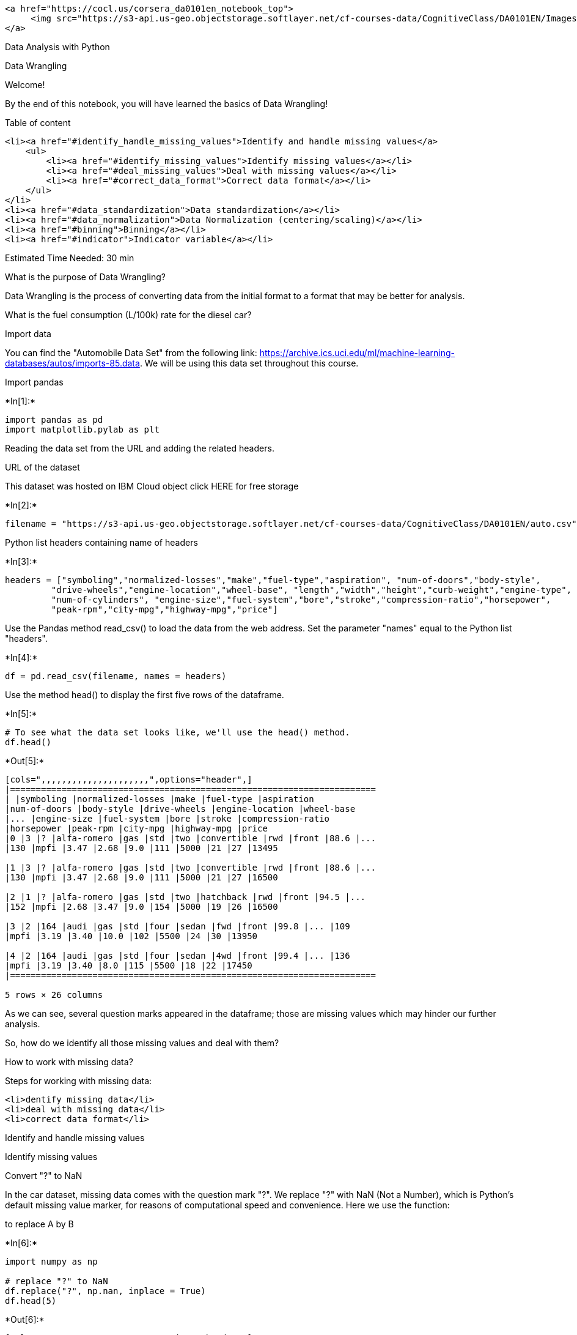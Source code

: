 
....
<a href="https://cocl.us/corsera_da0101en_notebook_top">
     <img src="https://s3-api.us-geo.objectstorage.softlayer.net/cf-courses-data/CognitiveClass/DA0101EN/Images/TopAd.png" width="750" align="center">
</a>
....

Data Analysis with Python

Data Wrangling

Welcome!

By the end of this notebook, you will have learned the basics of Data
Wrangling!

Table of content

....
<li><a href="#identify_handle_missing_values">Identify and handle missing values</a>
    <ul>
        <li><a href="#identify_missing_values">Identify missing values</a></li>
        <li><a href="#deal_missing_values">Deal with missing values</a></li>
        <li><a href="#correct_data_format">Correct data format</a></li>
    </ul>
</li>
<li><a href="#data_standardization">Data standardization</a></li>
<li><a href="#data_normalization">Data Normalization (centering/scaling)</a></li>
<li><a href="#binning">Binning</a></li>
<li><a href="#indicator">Indicator variable</a></li>
....

Estimated Time Needed: 30 min

What is the purpose of Data Wrangling?

Data Wrangling is the process of converting data from the initial format
to a format that may be better for analysis.

What is the fuel consumption (L/100k) rate for the diesel car?

Import data

You can find the "Automobile Data Set" from the following link:
https://archive.ics.uci.edu/ml/machine-learning-databases/autos/imports-85.data.
We will be using this data set throughout this course.

Import pandas


+*In[1]:*+
[source, ipython3]
----
import pandas as pd
import matplotlib.pylab as plt
----

Reading the data set from the URL and adding the related headers.

URL of the dataset

This dataset was hosted on IBM Cloud object click HERE for free storage


+*In[2]:*+
[source, ipython3]
----
filename = "https://s3-api.us-geo.objectstorage.softlayer.net/cf-courses-data/CognitiveClass/DA0101EN/auto.csv"
----

Python list headers containing name of headers


+*In[3]:*+
[source, ipython3]
----
headers = ["symboling","normalized-losses","make","fuel-type","aspiration", "num-of-doors","body-style",
         "drive-wheels","engine-location","wheel-base", "length","width","height","curb-weight","engine-type",
         "num-of-cylinders", "engine-size","fuel-system","bore","stroke","compression-ratio","horsepower",
         "peak-rpm","city-mpg","highway-mpg","price"]
----

Use the Pandas method read_csv() to load the data from the web address.
Set the parameter "names" equal to the Python list "headers".


+*In[4]:*+
[source, ipython3]
----
df = pd.read_csv(filename, names = headers)
----

Use the method head() to display the first five rows of the dataframe.


+*In[5]:*+
[source, ipython3]
----
# To see what the data set looks like, we'll use the head() method.
df.head()
----


+*Out[5]:*+
----
[cols=",,,,,,,,,,,,,,,,,,,,,",options="header",]
|=======================================================================
| |symboling |normalized-losses |make |fuel-type |aspiration
|num-of-doors |body-style |drive-wheels |engine-location |wheel-base
|... |engine-size |fuel-system |bore |stroke |compression-ratio
|horsepower |peak-rpm |city-mpg |highway-mpg |price
|0 |3 |? |alfa-romero |gas |std |two |convertible |rwd |front |88.6 |...
|130 |mpfi |3.47 |2.68 |9.0 |111 |5000 |21 |27 |13495

|1 |3 |? |alfa-romero |gas |std |two |convertible |rwd |front |88.6 |...
|130 |mpfi |3.47 |2.68 |9.0 |111 |5000 |21 |27 |16500

|2 |1 |? |alfa-romero |gas |std |two |hatchback |rwd |front |94.5 |...
|152 |mpfi |2.68 |3.47 |9.0 |154 |5000 |19 |26 |16500

|3 |2 |164 |audi |gas |std |four |sedan |fwd |front |99.8 |... |109
|mpfi |3.19 |3.40 |10.0 |102 |5500 |24 |30 |13950

|4 |2 |164 |audi |gas |std |four |sedan |4wd |front |99.4 |... |136
|mpfi |3.19 |3.40 |8.0 |115 |5500 |18 |22 |17450
|=======================================================================

5 rows × 26 columns
----

As we can see, several question marks appeared in the dataframe; those
are missing values which may hinder our further analysis.

So, how do we identify all those missing values and deal with them?

How to work with missing data?

Steps for working with missing data:

....
<li>dentify missing data</li>
<li>deal with missing data</li>
<li>correct data format</li>
....

Identify and handle missing values

Identify missing values

Convert "?" to NaN

In the car dataset, missing data comes with the question mark "?". We
replace "?" with NaN (Not a Number), which is Python's default missing
value marker, for reasons of computational speed and convenience. Here
we use the function:

to replace A by B


+*In[6]:*+
[source, ipython3]
----
import numpy as np

# replace "?" to NaN
df.replace("?", np.nan, inplace = True)
df.head(5)
----


+*Out[6]:*+
----
[cols=",,,,,,,,,,,,,,,,,,,,,",options="header",]
|=======================================================================
| |symboling |normalized-losses |make |fuel-type |aspiration
|num-of-doors |body-style |drive-wheels |engine-location |wheel-base
|... |engine-size |fuel-system |bore |stroke |compression-ratio
|horsepower |peak-rpm |city-mpg |highway-mpg |price
|0 |3 |NaN |alfa-romero |gas |std |two |convertible |rwd |front |88.6
|... |130 |mpfi |3.47 |2.68 |9.0 |111 |5000 |21 |27 |13495

|1 |3 |NaN |alfa-romero |gas |std |two |convertible |rwd |front |88.6
|... |130 |mpfi |3.47 |2.68 |9.0 |111 |5000 |21 |27 |16500

|2 |1 |NaN |alfa-romero |gas |std |two |hatchback |rwd |front |94.5 |...
|152 |mpfi |2.68 |3.47 |9.0 |154 |5000 |19 |26 |16500

|3 |2 |164 |audi |gas |std |four |sedan |fwd |front |99.8 |... |109
|mpfi |3.19 |3.40 |10.0 |102 |5500 |24 |30 |13950

|4 |2 |164 |audi |gas |std |four |sedan |4wd |front |99.4 |... |136
|mpfi |3.19 |3.40 |8.0 |115 |5500 |18 |22 |17450
|=======================================================================

5 rows × 26 columns
----

dentify_missing_values

Evaluating for Missing Data

The missing values are converted to Python's default. We use Python's
built-in functions to identify these missing values. There are two
methods to detect missing data:

....
<li><b>.isnull()</b></li>
<li><b>.notnull()</b></li>
....

The output is a boolean value indicating whether the value that is
passed into the argument is in fact missing data.


+*In[7]:*+
[source, ipython3]
----
missing_data = df.isnull()
missing_data.head(5)
----


+*Out[7]:*+
----
[cols=",,,,,,,,,,,,,,,,,,,,,",options="header",]
|=======================================================================
| |symboling |normalized-losses |make |fuel-type |aspiration
|num-of-doors |body-style |drive-wheels |engine-location |wheel-base
|... |engine-size |fuel-system |bore |stroke |compression-ratio
|horsepower |peak-rpm |city-mpg |highway-mpg |price
|0 |False |True |False |False |False |False |False |False |False |False
|... |False |False |False |False |False |False |False |False |False
|False

|1 |False |True |False |False |False |False |False |False |False |False
|... |False |False |False |False |False |False |False |False |False
|False

|2 |False |True |False |False |False |False |False |False |False |False
|... |False |False |False |False |False |False |False |False |False
|False

|3 |False |False |False |False |False |False |False |False |False |False
|... |False |False |False |False |False |False |False |False |False
|False

|4 |False |False |False |False |False |False |False |False |False |False
|... |False |False |False |False |False |False |False |False |False
|False
|=======================================================================

5 rows × 26 columns
----

"True" stands for missing value, while "False" stands for not missing
value.

Count missing values in each column

Using a for loop in Python, we can quickly figure out the number of
missing values in each column. As mentioned above, "True" represents a
missing value, "False" means the value is present in the dataset. In the
body of the for loop the method ".value_counts()" counts the number of
"True" values.


+*In[8]:*+
[source, ipython3]
----
for column in missing_data.columns.values.tolist():
    print(column)
    print (missing_data[column].value_counts())
    print("")    
----


+*Out[8]:*+
----
symboling
False    205
Name: symboling, dtype: int64

normalized-losses
False    164
True      41
Name: normalized-losses, dtype: int64

make
False    205
Name: make, dtype: int64

fuel-type
False    205
Name: fuel-type, dtype: int64

aspiration
False    205
Name: aspiration, dtype: int64

num-of-doors
False    203
True       2
Name: num-of-doors, dtype: int64

body-style
False    205
Name: body-style, dtype: int64

drive-wheels
False    205
Name: drive-wheels, dtype: int64

engine-location
False    205
Name: engine-location, dtype: int64

wheel-base
False    205
Name: wheel-base, dtype: int64

length
False    205
Name: length, dtype: int64

width
False    205
Name: width, dtype: int64

height
False    205
Name: height, dtype: int64

curb-weight
False    205
Name: curb-weight, dtype: int64

engine-type
False    205
Name: engine-type, dtype: int64

num-of-cylinders
False    205
Name: num-of-cylinders, dtype: int64

engine-size
False    205
Name: engine-size, dtype: int64

fuel-system
False    205
Name: fuel-system, dtype: int64

bore
False    201
True       4
Name: bore, dtype: int64

stroke
False    201
True       4
Name: stroke, dtype: int64

compression-ratio
False    205
Name: compression-ratio, dtype: int64

horsepower
False    203
True       2
Name: horsepower, dtype: int64

peak-rpm
False    203
True       2
Name: peak-rpm, dtype: int64

city-mpg
False    205
Name: city-mpg, dtype: int64

highway-mpg
False    205
Name: highway-mpg, dtype: int64

price
False    201
True       4
Name: price, dtype: int64

----

Based on the summary above, each column has 205 rows of data, seven
columns containing missing data:

....
<li>"normalized-losses": 41 missing data</li>
<li>"num-of-doors": 2 missing data</li>
<li>"bore": 4 missing data</li>
<li>"stroke" : 4 missing data</li>
<li>"horsepower": 2 missing data</li>
<li>"peak-rpm": 2 missing data</li>
<li>"price": 4 missing data</li>
....

Deal with missing data

How to deal with missing data?

....
<li>drop data<br>
    a. drop the whole row<br>
    b. drop the whole column
</li>
<li>replace data<br>
    a. replace it by mean<br>
    b. replace it by frequency<br>
    c. replace it based on other functions
</li>
....

Whole columns should be dropped only if most entries in the column are
empty. In our dataset, none of the columns are empty enough to drop
entirely. We have some freedom in choosing which method to replace data;
however, some methods may seem more reasonable than others. We will
apply each method to many different columns:

Replace by mean:

....
<li>"normalized-losses": 41 missing data, replace them with mean</li>
<li>"stroke": 4 missing data, replace them with mean</li>
<li>"bore": 4 missing data, replace them with mean</li>
<li>"horsepower": 2 missing data, replace them with mean</li>
<li>"peak-rpm": 2 missing data, replace them with mean</li>
....

Replace by frequency:

....
<li>"num-of-doors": 2 missing data, replace them with "four". 
    <ul>
        <li>Reason: 84% sedans is four doors. Since four doors is most frequent, it is most likely to occur</li>
    </ul>
</li>
....

Drop the whole row:

....
<li>"price": 4 missing data, simply delete the whole row
    <ul>
        <li>Reason: price is what we want to predict. Any data entry without price data cannot be used for prediction; therefore any row now without price data is not useful to us</li>
    </ul>
</li>
....

Calculate the average of the column


+*In[9]:*+
[source, ipython3]
----
avg_norm_loss = df["normalized-losses"].astype("float").mean(axis=0)
print("Average of normalized-losses:", avg_norm_loss)
----


+*Out[9]:*+
----
Average of normalized-losses: 122.0
----

Replace "NaN" by mean value in "normalized-losses" column


+*In[11]:*+
[source, ipython3]
----
df["normalized-losses"].replace(np.nan, avg_norm_loss, inplace=True)
----

Calculate the mean value for 'bore' column


+*In[12]:*+
[source, ipython3]
----
avg_bore=df['bore'].astype('float').mean(axis=0)
print("Average of bore:", avg_bore)
----


+*Out[12]:*+
----
Average of bore: 3.3297512437810943
----

Replace NaN by mean value


+*In[13]:*+
[source, ipython3]
----
df["bore"].replace(np.nan, avg_bore, inplace=True)
----

Question #1:

According to the example above, replace NaN in "stroke" column by mean.


+*In[ ]:*+
[source, ipython3]
----
# Write your code below and press Shift+Enter to execute 

----

Double-click here for the solution.

Calculate the mean value for the 'horsepower' column:


+*In[ ]:*+
[source, ipython3]
----
avg_horsepower = df['horsepower'].astype('float').mean(axis=0)
print("Average horsepower:", avg_horsepower)
----

Replace "NaN" by mean value:


+*In[ ]:*+
[source, ipython3]
----
df['horsepower'].replace(np.nan, avg_horsepower, inplace=True)
----

Calculate the mean value for 'peak-rpm' column:


+*In[ ]:*+
[source, ipython3]
----
avg_peakrpm=df['peak-rpm'].astype('float').mean(axis=0)
print("Average peak rpm:", avg_peakrpm)
----

Replace NaN by mean value:


+*In[ ]:*+
[source, ipython3]
----
df['peak-rpm'].replace(np.nan, avg_peakrpm, inplace=True)
----

To see which values are present in a particular column, we can use the
".value_counts()" method:


+*In[ ]:*+
[source, ipython3]
----
df['num-of-doors'].value_counts()
----

We can see that four doors are the most common type. We can also use the
".idxmax()" method to calculate for us the most common type
automatically:


+*In[ ]:*+
[source, ipython3]
----
df['num-of-doors'].value_counts().idxmax()
----

The replacement procedure is very similar to what we have seen
previously


+*In[ ]:*+
[source, ipython3]
----
#replace the missing 'num-of-doors' values by the most frequent 
df["num-of-doors"].replace(np.nan, "four", inplace=True)
----

Finally, let's drop all rows that do not have price data:


+*In[ ]:*+
[source, ipython3]
----
# simply drop whole row with NaN in "price" column
df.dropna(subset=["price"], axis=0, inplace=True)

# reset index, because we droped two rows
df.reset_index(drop=True, inplace=True)
----


+*In[ ]:*+
[source, ipython3]
----
df.head()
----

Good! Now, we obtain the dataset with no missing values.

Correct data format

We are almost there!

The last step in data cleaning is checking and making sure that all data
is in the correct format (int, float, text or other).

In Pandas, we use

.dtype() to check the data type

.astype() to change the data type

Lets list the data types for each column


+*In[ ]:*+
[source, ipython3]
----
df.dtypes
----

As we can see above, some columns are not of the correct data type.
Numerical variables should have type 'float' or 'int', and variables
with strings such as categories should have type 'object'. For example,
'bore' and 'stroke' variables are numerical values that describe the
engines, so we should expect them to be of the type 'float' or 'int';
however, they are shown as type 'object'. We have to convert data types
into a proper format for each column using the "astype()" method.

Convert data types to proper format


+*In[ ]:*+
[source, ipython3]
----
df[["bore", "stroke"]] = df[["bore", "stroke"]].astype("float")
df[["normalized-losses"]] = df[["normalized-losses"]].astype("int")
df[["price"]] = df[["price"]].astype("float")
df[["peak-rpm"]] = df[["peak-rpm"]].astype("float")
----

Let us list the columns after the conversion


+*In[ ]:*+
[source, ipython3]
----
df.dtypes
----

Wonderful!

Now, we finally obtain the cleaned dataset with no missing values and
all data in its proper format.

Data Standardization

Data is usually collected from different agencies with different
formats. (Data Standardization is also a term for a particular type of
data normalization, where we subtract the mean and divide by the
standard deviation)

What is Standardization?

Standardization is the process of transforming data into a common format
which allows the researcher to make the meaningful comparison.

Example

Transform mpg to L/100km:

In our dataset, the fuel consumption columns "city-mpg" and
"highway-mpg" are represented by mpg (miles per gallon) unit. Assume we
are developing an application in a country that accept the fuel
consumption with L/100km standard

We will need to apply data transformation to transform mpg into L/100km?

The formula for unit conversion is

L/100km = 235 / mpg

We can do many mathematical operations directly in Pandas.


+*In[ ]:*+
[source, ipython3]
----
df.head()
----


+*In[ ]:*+
[source, ipython3]
----
# Convert mpg to L/100km by mathematical operation (235 divided by mpg)
df['city-L/100km'] = 235/df["city-mpg"]

# check your transformed data 
df.head()
----

Question #2:

According to the example above, transform mpg to L/100km in the column
of "highway-mpg", and change the name of column to "highway-L/100km".


+*In[ ]:*+
[source, ipython3]
----
# Write your code below and press Shift+Enter to execute 

----

Double-click here for the solution.

Data Normalization

Why normalization?

Normalization is the process of transforming values of several variables
into a similar range. Typical normalizations include scaling the
variable so the variable average is 0, scaling the variable so the
variance is 1, or scaling variable so the variable values range from 0
to 1

Example

To demonstrate normalization, let's say we want to scale the columns
"length", "width" and "height"

Target:would like to Normalize those variables so their value ranges
from 0 to 1.

Approach: replace original value by (original value)/(maximum value)


+*In[ ]:*+
[source, ipython3]
----
# replace (original value) by (original value)/(maximum value)
df['length'] = df['length']/df['length'].max()
df['width'] = df['width']/df['width'].max()
----

Questiont #3:

According to the example above, normalize the column "height".


+*In[ ]:*+
[source, ipython3]
----
# Write your code below and press Shift+Enter to execute 

----

Double-click here for the solution.

Here we can see, we've normalized "length", "width" and "height" in the
range of [0,1].

Binning

Why binning?

....
Binning is a process of transforming continuous numerical variables into discrete categorical 'bins', for grouped analysis.
....

Example:

In our dataset, "horsepower" is a real valued variable ranging from 48
to 288, it has 57 unique values. What if we only care about the price
difference between cars with high horsepower, medium horsepower, and
little horsepower (3 types)? Can we rearrange them into three ‘bins' to
simplify analysis?

We will use the Pandas method 'cut' to segment the 'horsepower' column
into 3 bins

Example of Binning Data In Pandas

Convert data to correct format


+*In[ ]:*+
[source, ipython3]
----
df["horsepower"]=df["horsepower"].astype(int, copy=True)
----

Lets plot the histogram of horspower, to see what the distribution of
horsepower looks like.


+*In[ ]:*+
[source, ipython3]
----
%matplotlib inline
import matplotlib as plt
from matplotlib import pyplot
plt.pyplot.hist(df["horsepower"])

# set x/y labels and plot title
plt.pyplot.xlabel("horsepower")
plt.pyplot.ylabel("count")
plt.pyplot.title("horsepower bins")
----

We would like 3 bins of equal size bandwidth so we use numpy's
linspace(start_value, end_value, numbers_generated function.

Since we want to include the minimum value of horsepower we want to set
start_value=min(df["horsepower"]).

Since we want to include the maximum value of horsepower we want to set
end_value=max(df["horsepower"]).

Since we are building 3 bins of equal length, there should be 4
dividers, so numbers_generated=4.

We build a bin array, with a minimum value to a maximum value, with
bandwidth calculated above. The bins will be values used to determine
when one bin ends and another begins.


+*In[ ]:*+
[source, ipython3]
----
bins = np.linspace(min(df["horsepower"]), max(df["horsepower"]), 4)
bins
----

We set group names:


+*In[ ]:*+
[source, ipython3]
----
group_names = ['Low', 'Medium', 'High']
----

We apply the function "cut" the determine what each value of
"df['horsepower']" belongs to.


+*In[ ]:*+
[source, ipython3]
----
df['horsepower-binned'] = pd.cut(df['horsepower'], bins, labels=group_names, include_lowest=True )
df[['horsepower','horsepower-binned']].head(20)
----

Lets see the number of vehicles in each bin.


+*In[ ]:*+
[source, ipython3]
----
df["horsepower-binned"].value_counts()
----

Lets plot the distribution of each bin.


+*In[ ]:*+
[source, ipython3]
----
%matplotlib inline
import matplotlib as plt
from matplotlib import pyplot
pyplot.bar(group_names, df["horsepower-binned"].value_counts())

# set x/y labels and plot title
plt.pyplot.xlabel("horsepower")
plt.pyplot.ylabel("count")
plt.pyplot.title("horsepower bins")
----

....
Check the dataframe above carefully, you will find the last column provides the bins for "horsepower" with 3 categories ("Low","Medium" and "High"). 
....

....
We successfully narrow the intervals from 57 to 3!
....

Bins visualization

Normally, a histogram is used to visualize the distribution of bins we
created above.


+*In[ ]:*+
[source, ipython3]
----
%matplotlib inline
import matplotlib as plt
from matplotlib import pyplot

a = (0,1,2)

# draw historgram of attribute "horsepower" with bins = 3
plt.pyplot.hist(df["horsepower"], bins = 3)

# set x/y labels and plot title
plt.pyplot.xlabel("horsepower")
plt.pyplot.ylabel("count")
plt.pyplot.title("horsepower bins")
----

The plot above shows the binning result for attribute "horsepower".

Indicator variable (or dummy variable)

What is an indicator variable?

....
An indicator variable (or dummy variable) is a numerical variable used to label categories. They are called 'dummies' because the numbers themselves don't have inherent meaning. 
....

Why we use indicator variables?

....
So we can use categorical variables for regression analysis in the later modules.
....

Example

....
We see the column "fuel-type" has two unique values, "gas" or "diesel". Regression doesn't understand words, only numbers. To use this attribute in regression analysis, we convert "fuel-type" into indicator variables.
....

....
We will use the panda's method 'get_dummies' to assign numerical values to different categories of fuel type. 
....


+*In[ ]:*+
[source, ipython3]
----
df.columns
----

get indicator variables and assign it to data frame "dummy_variable_1"


+*In[ ]:*+
[source, ipython3]
----
dummy_variable_1 = pd.get_dummies(df["fuel-type"])
dummy_variable_1.head()
----

change column names for clarity


+*In[ ]:*+
[source, ipython3]
----
dummy_variable_1.rename(columns={'fuel-type-diesel':'gas', 'fuel-type-diesel':'diesel'}, inplace=True)
dummy_variable_1.head()
----

We now have the value 0 to represent "gas" and 1 to represent "diesel"
in the column "fuel-type". We will now insert this column back into our
original dataset.


+*In[ ]:*+
[source, ipython3]
----
# merge data frame "df" and "dummy_variable_1" 
df = pd.concat([df, dummy_variable_1], axis=1)

# drop original column "fuel-type" from "df"
df.drop("fuel-type", axis = 1, inplace=True)
----


+*In[ ]:*+
[source, ipython3]
----
df.head()
----

The last two columns are now the indicator variable representation of
the fuel-type variable. It's all 0s and 1s now.

Question #4:

As above, create indicator variable to the column of "aspiration": "std"
to 0, while "turbo" to 1.


+*In[ ]:*+
[source, ipython3]
----
# Write your code below and press Shift+Enter to execute 

----

Double-click here for the solution.

Question #5:

Merge the new dataframe to the original dataframe then drop the column
'aspiration'


+*In[ ]:*+
[source, ipython3]
----
# Write your code below and press Shift+Enter to execute 

----

Double-click here for the solution.

save the new csv


+*In[ ]:*+
[source, ipython3]
----
df.to_csv('clean_df.csv')
----

Thank you for completing this notebook

....
<p><a href="https://cocl.us/corsera_da0101en_notebook_bottom"><img src="https://s3-api.us-geo.objectstorage.softlayer.net/cf-courses-data/CognitiveClass/DA0101EN/Images/BottomAd.png" width="750" align="center"></a></p>
....

About the Authors:

This notebook was written by Mahdi Noorian PhD, Joseph Santarcangelo,
Bahare Talayian, Eric Xiao, Steven Dong, Parizad, Hima Vsudevan and
Fiorella Wenver and Yi Yao.

Joseph Santarcangelo is a Data Scientist at IBM, and holds a PhD in
Electrical Engineering. His research focused on using Machine Learning,
Signal Processing, and Computer Vision to determine how videos impact
human cognition. Joseph has been working for IBM since he completed his
PhD.

Copyright © 2018 IBM Developer Skills Network. This notebook and its
source code are released under the terms of the MIT License.
